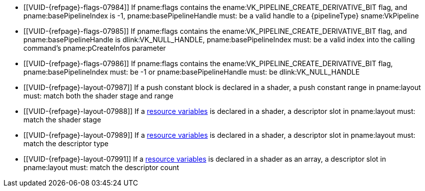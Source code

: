// Copyright 2019-2023 The Khronos Group Inc.
//
// SPDX-License-Identifier: CC-BY-4.0

// Common Valid Usage
// common to all pipeline creations
ifndef::VKSC_VERSION_1_0[]
  * [[VUID-{refpage}-flags-07984]]
    If pname:flags contains the ename:VK_PIPELINE_CREATE_DERIVATIVE_BIT
    flag, and pname:basePipelineIndex is -1, pname:basePipelineHandle must:
    be a valid handle to a {pipelineType} sname:VkPipeline
  * [[VUID-{refpage}-flags-07985]]
    If pname:flags contains the ename:VK_PIPELINE_CREATE_DERIVATIVE_BIT
    flag, and pname:basePipelineHandle is dlink:VK_NULL_HANDLE,
    pname:basePipelineIndex must: be a valid index into the calling
    command's pname:pCreateInfos parameter
  * [[VUID-{refpage}-flags-07986]]
    If pname:flags contains the ename:VK_PIPELINE_CREATE_DERIVATIVE_BIT
    flag, pname:basePipelineIndex must: be -1 or pname:basePipelineHandle
    must: be dlink:VK_NULL_HANDLE
endif::VKSC_VERSION_1_0[]
ifdef::VKSC_VERSION_1_0[]
  * [[VUID-{refpage}-basePipelineHandle-05024]]
    pname:basePipelineHandle must: be dlink:VK_NULL_HANDLE
  * [[VUID-{refpage}-basePipelineIndex-05025]]
    pname:basePipelineIndex must: be zero
endif::VKSC_VERSION_1_0[]
  * [[VUID-{refpage}-layout-07987]]
    If a push constant block is declared in a shader, a push constant range
    in pname:layout must: match both the shader stage and range
  * [[VUID-{refpage}-layout-07988]]
    If a <<interfaces-resources,resource variables>> is declared in a
    shader, a descriptor slot in pname:layout must: match the shader stage
ifndef::VK_EXT_mutable_descriptor_type,VK_VALVE_mutable_descriptor_type[]
  * [[VUID-{refpage}-layout-07989]]
    If a <<interfaces-resources,resource variables>> is declared in a
    shader, a descriptor slot in pname:layout must: match the descriptor
    type
endif::VK_EXT_mutable_descriptor_type,VK_VALVE_mutable_descriptor_type[]
ifdef::VK_EXT_mutable_descriptor_type,VK_VALVE_mutable_descriptor_type[]
  * [[VUID-{refpage}-layout-07990]]
    If a <<interfaces-resources,resource variables>> is declared in a
    shader, and the descriptor type is not
    ename:VK_DESCRIPTOR_TYPE_MUTABLE_EXT, a descriptor slot in pname:layout
    must: match the descriptor type
endif::VK_EXT_mutable_descriptor_type,VK_VALVE_mutable_descriptor_type[]
  * [[VUID-{refpage}-layout-07991]]
    If a <<interfaces-resources,resource variables>> is declared in a shader
    as an array, a descriptor slot in pname:layout must: match the
    descriptor count
// Common Valid Usage

